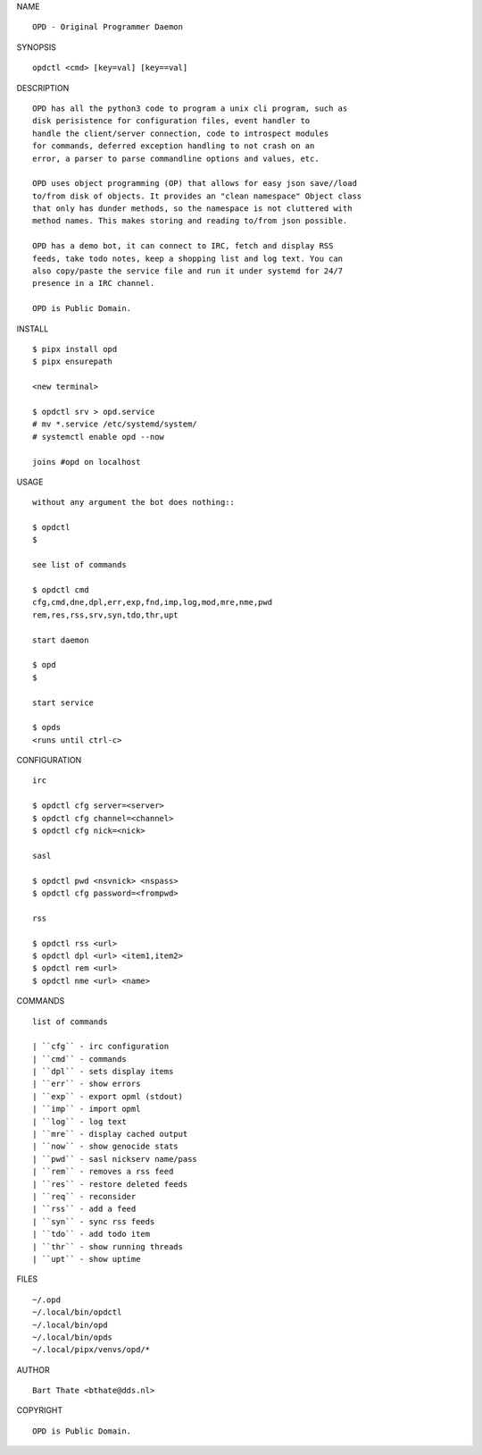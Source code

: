 NAME

::

    OPD - Original Programmer Daemon


SYNOPSIS

::

    opdctl <cmd> [key=val] [key==val]


DESCRIPTION

::

    OPD has all the python3 code to program a unix cli program, such as
    disk perisistence for configuration files, event handler to
    handle the client/server connection, code to introspect modules
    for commands, deferred exception handling to not crash on an
    error, a parser to parse commandline options and values, etc.

    OPD uses object programming (OP) that allows for easy json save//load
    to/from disk of objects. It provides an "clean namespace" Object class
    that only has dunder methods, so the namespace is not cluttered with
    method names. This makes storing and reading to/from json possible.

    OPD has a demo bot, it can connect to IRC, fetch and display RSS
    feeds, take todo notes, keep a shopping list and log text. You can
    also copy/paste the service file and run it under systemd for 24/7
    presence in a IRC channel.

    OPD is Public Domain.


INSTALL

::

    $ pipx install opd
    $ pipx ensurepath

    <new terminal>

    $ opdctl srv > opd.service
    # mv *.service /etc/systemd/system/
    # systemctl enable opd --now

    joins #opd on localhost


USAGE

::

    without any argument the bot does nothing::

    $ opdctl
    $

    see list of commands

    $ opdctl cmd
    cfg,cmd,dne,dpl,err,exp,fnd,imp,log,mod,mre,nme,pwd
    rem,res,rss,srv,syn,tdo,thr,upt

    start daemon

    $ opd
    $

    start service

    $ opds
    <runs until ctrl-c>


CONFIGURATION

::

    irc

    $ opdctl cfg server=<server>
    $ opdctl cfg channel=<channel>
    $ opdctl cfg nick=<nick>

    sasl

    $ opdctl pwd <nsvnick> <nspass>
    $ opdctl cfg password=<frompwd>

    rss

    $ opdctl rss <url>
    $ opdctl dpl <url> <item1,item2>
    $ opdctl rem <url>
    $ opdctl nme <url> <name>


COMMANDS

::

    list of commands

    | ``cfg`` - irc configuration
    | ``cmd`` - commands
    | ``dpl`` - sets display items
    | ``err`` - show errors
    | ``exp`` - export opml (stdout)
    | ``imp`` - import opml
    | ``log`` - log text
    | ``mre`` - display cached output
    | ``now`` - show genocide stats
    | ``pwd`` - sasl nickserv name/pass
    | ``rem`` - removes a rss feed
    | ``res`` - restore deleted feeds
    | ``req`` - reconsider
    | ``rss`` - add a feed
    | ``syn`` - sync rss feeds
    | ``tdo`` - add todo item
    | ``thr`` - show running threads
    | ``upt`` - show uptime


FILES

::

    ~/.opd
    ~/.local/bin/opdctl
    ~/.local/bin/opd
    ~/.local/bin/opds
    ~/.local/pipx/venvs/opd/*


AUTHOR

::

    Bart Thate <bthate@dds.nl>


COPYRIGHT

::

    OPD is Public Domain.
